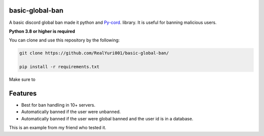 basic-global-ban
----------------

A basic discord global ban made it python and `Py-cord <https://github.com/Pycord-Development/pycord>`_. library. It is useful for banning malicious users.

**Python 3.8 or higher is required**

You can clone and use this repository by the following:

.. code:: sh
  
  git clone https://github.com/RealYuri001/basic-global-ban/
  
  pip install -r requirements.txt

Make sure to 

Features
--------

- Best for ban handling in 10+ servers.
- Automatically banned if the user were unbanned.
- Automatically banned if the user were global banned and the user id is in a database.

.. image:: https://user-images.githubusercontent.com/77676149/159962620-54d9ec20-e578-457a-a035-2c7db66f8637.png

.. image:: https://user-images.githubusercontent.com/77676149/159962867-d160a531-6b35-4de4-bd29-a084698af363.png


This is an example from my friend who tested it.
